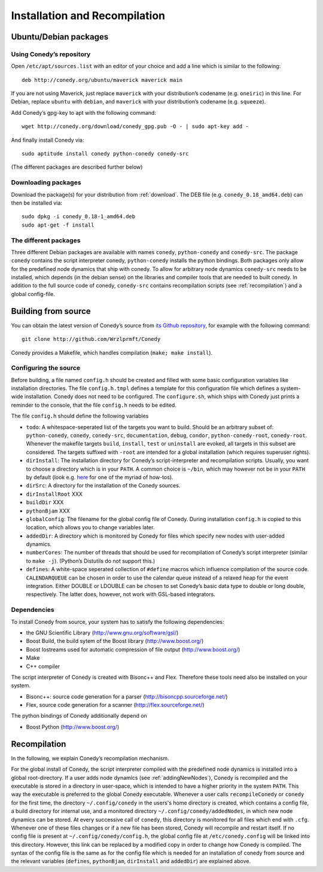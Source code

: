 Installation and Recompilation
==============================

Ubuntu/Debian packages
++++++++++++++++++++++

Using Conedy’s repository
-------------------------

Open ``/etc/apt/sources.list`` with an editor of your choice and add a line which is similar to the following::

	deb http://conedy.org/ubuntu/maverick maverick main

If you are not using Maverick, just replace ``maverick`` with your distribution’s codename (e.g. ``oneiric``) in this line. For Debian, replace ``ubuntu`` with ``debian``, and ``maverick`` with your distribution’s codename (e.g. ``squeeze``).


Add Conedy’s gpg-key to apt with the following command::

	wget http://conedy.org/download/conedy_gpg.pub -O - | sudo apt-key add -


And finally install Conedy via::

	sudo aptitude install conedy python-conedy conedy-src

(The different packages are described further below)


Downloading packages
--------------------

Download the package(s) for your distribution from :ref:`download`. The DEB file (e.g. ``conedy_0.18_amd64.deb``) can then be installed via::

	sudo dpkg -i conedy_0.18-1_amd64.deb
	sudo apt-get -f install

The different packages
----------------------

Three different Debian packages are available with names ``conedy``, ``python-conedy`` and ``conedy-src``. The package ``conedy`` contains the script interpreter conedy, ``python-conedy`` installs the python bindings. Both packages only allow for the predefined node dynamics that ship with conedy. To allow for arbitrary node dynamics ``conedy-src`` needs to be installed, which depends (in the debian sense) on the libraries and compiler tools that are needed to built conedy. In addition to the full source code of conedy, ``conedy-src`` contains recompilation scripts (see :ref:`recompilation`) and a global config-file.


Building from source
++++++++++++++++++++

You can obtain the latest version of Conedy’s source from `its Github repository`_, for example with the following command::

	git clone http://github.com/Wrzlprmft/Conedy

.. _its Github repository: http://github.com/Conedy/Conedy


Conedy provides a Makefile, which handles compilation (``make; make install``).

Configuring the source
----------------------

Before building, a file named ``config.h`` should be created and filled with some basic configuration variables like installation directories. The file ``config.h.tmpl`` defines a template for this configuration file which defines a system-wide installation. Conedy does not need to be configured. The ``configure.sh``, which ships with Conedy just prints a reminder to the console, that the file ``config.h`` needs to be edited.

The file ``config.h`` should define the following variables

- ``todo``: A whitespace-seperated list of the targets you want to build. Should be an arbitrary subset of: ``python-conedy``, ``conedy``, ``conedy-src``, ``documentation``, ``debug``, ``condor``, ``python-conedy-root``, ``conedy-root``. Whenever the makefile targets ``build``,  ``install``, ``test`` or ``uninstall`` are evoked, all targets in this subset are considered. The targets suffixed with ``-root`` are intended for a global installation (which requires superuser rights).

- ``dirInstall``: The installation directory for Conedy’s script-interpreter and recompilation scripts. Usually, you want to choose a directory which is in your ``PATH``. A common choice is ``~/bin``, which may however not be in your ``PATH`` by default (look e.g. `here`_ for one of the myriad of how-tos).

- ``dirSrc``: A directory for the installation of the Conedy sources.

- ``dirInstallRoot`` XXX

- ``buildDir`` XXX

- ``pythonBjam`` XXX

- ``globalConfig``: The filename for the global config file of Conedy. During installation ``config.h`` is copied to this location, which allows you to change variables later.

- ``addedDir``: A directory which is monitored by Conedy for files which specify new nodes with user-added dynamics.

- ``numberCores``: The number of threads that should be used for recompilation of Conedy’s script interpreter (similar to ``make -j``). (Python’s Distutils do not support this.)

- ``defines``: A white-space seperated collection of ``#define`` macros which influence compilation of the source code. ``CALENDARQUEUE`` can be chosen in order to use the calendar queue instead of a relaxed heap for the event integration. Either DOUBLE or LDOUBLE can be chosen to set Conedy’s basic data type to double or long double, respectively. The latter does, however, not work with GSL-based integrators.


.. _here: http://askubuntu.com/questions/60218/how-to-add-a-directory-to-my-path



Dependencies
------------

To install Conedy from source, your system has to satisfy the following dependencies:

- the GNU Scientific Library (http://www.gnu.org/software/gsl/)
- Boost Build, the build sytem of the Boost library (http://www.boost.org/)
- Boost Iostreams used for automatic compression of file output (http://www.boost.org/)
- Make
- C++ compiler

The script interpreter of Conedy is created with Bisonc++ and Flex. Therefore these tools need also be installed on your system.

- Bisonc++: source code generation for a parser (http://bisoncpp.sourceforge.net/)
- Flex, source code generation for a scanner (http://flex.sourceforge.net/)

The python bindings of Conedy additionally depend on

- Boost Python (http://www.boost.org/)



.. _recompilation:

Recompilation
+++++++++++++

In the following, we explain Conedy’s recompilation mechanism.

For the global install of Conedy, the script interpreter compiled with the predefined node dynamics is installed into a global root-directory.
If a user adds node dynamics (see :ref:`addingNewNodes`), Conedy is recompiled and the executable is stored in a directory in user-space, which is intended to have a higher priority in the system ``PATH``.
This way the executable is preferred to the global Conedy executable.
Whenever a user calls ``recompileConedy`` or ``conedy`` for the first time, the directory ``~/.config/conedy`` in the users's home directory is created, which contains a config file, a build directory for internal use, and a monitored directory ``~/.config/conedy/addedNodes``, in which new node dynamics can be stored.
At every successive call of ``conedy``, this directory is monitored for all files which end with ``.cfg``.
Whenever one of these files changes or if a new file has been stored, Conedy will recompile and restart itself.
If no config file is present at ``~/.config/conedy/config.h``, the global config file at ``/etc/conedy.config`` will be linked into this directory.
However, this link can be replaced by a modified copy in order to change how Conedy is compiled.
The syntax of the config file is the same as for the config file which is needed for an installation of conedy from source and the  relevant variables (``defines``, ``pythonBjam``, ``dirInstall`` and ``addedDir``) are explained above.


